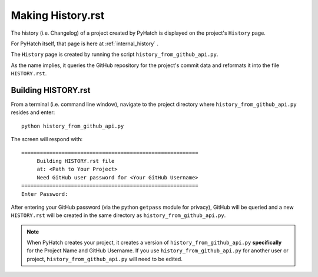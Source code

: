 .. making_history

.. _internal_making_history:

Making History.rst
==================

The history (i.e. Changelog) of a project created by PyHatch is displayed on the project's ``History`` page. 

For PyHatch itself, that page is here at  :ref:`internal_history` .

The ``History`` page is created by running the script ``history_from_github_api.py``.

As the name implies, it queries the GitHub repository for the project's commit data and reformats it into the file ``HISTORY.rst``.

Building HISTORY.rst
--------------------

From a terminal (i.e. command line window), navigate to the project directory where ``history_from_github_api.py`` resides and enter::

    python history_from_github_api.py
    
The screen will respond with::

    =========================================================
         Building HISTORY.rst file
         at: <Path to Your Project>
         Need GitHub user password for <Your GitHub Username>
    =========================================================
    Enter Password:
    
After entering your GitHub password (via the python ``getpass`` module for privacy), GitHub will be queried and a new ``HISTORY.rst`` will be created in the same directory as  ``history_from_github_api.py``.

.. note::

    When PyHatch creates your project, it creates a version of ``history_from_github_api.py`` **specifically** for the Project Name and GitHub Username.  If you use ``history_from_github_api.py`` for another user or project, ``history_from_github_api.py``  will need to be edited.

